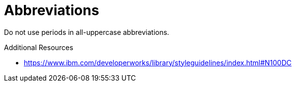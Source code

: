 :navtitle: Abbreviations
:keywords: reference, rule, Abbreviations

= Abbreviations

Do not use periods in all-uppercase abbreviations.

.Additional Resources

* link:https://www.ibm.com/developerworks/library/styleguidelines/index.html#N100DC[]

